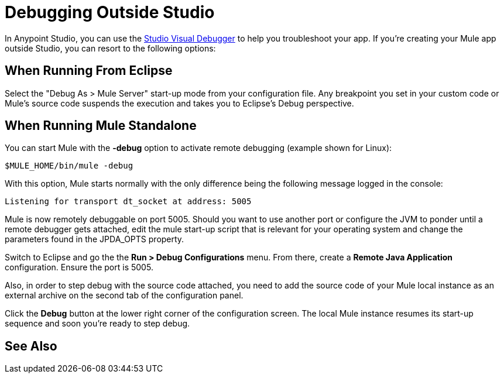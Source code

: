 = Debugging Outside Studio
:keywords: debugging, debug

In Anypoint Studio, you can use the link:/anypoint-studio/v/5/studio-visual-debugger[Studio Visual Debugger] to help you troubleshoot your app. If you're creating your Mule app outside Studio, you can resort to the following options:

== When Running From Eclipse

Select the "Debug As > Mule Server" start-up mode from your configuration file. Any breakpoint you set in your custom code or Mule's source code suspends the execution and takes you to Eclipse's Debug perspective.

== When Running Mule Standalone

You can start Mule with the *-debug* option to activate remote debugging (example shown for Linux):

[source]
----
$MULE_HOME/bin/mule -debug
----

With this option, Mule starts normally with the only difference being the following message logged in the console:

[source]
----
Listening for transport dt_socket at address: 5005
----

Mule is now remotely debuggable on port 5005. Should you want to use another port or configure the JVM to ponder until a remote debugger gets attached, edit the mule start-up script that is relevant for your operating system and change the parameters found in the JPDA_OPTS property.

Switch to Eclipse and go the the *Run > Debug Configurations* menu. From there, create a *Remote Java Application* configuration. Ensure the port is 5005.

Also, in order to step debug with the source code attached, you need to add the source code of your Mule local instance as an external archive on the second tab of the configuration panel.

Click the *Debug* button at the lower right corner of the configuration screen. The local Mule instance resumes its start-up sequence and soon you're ready to step debug.

== See Also





